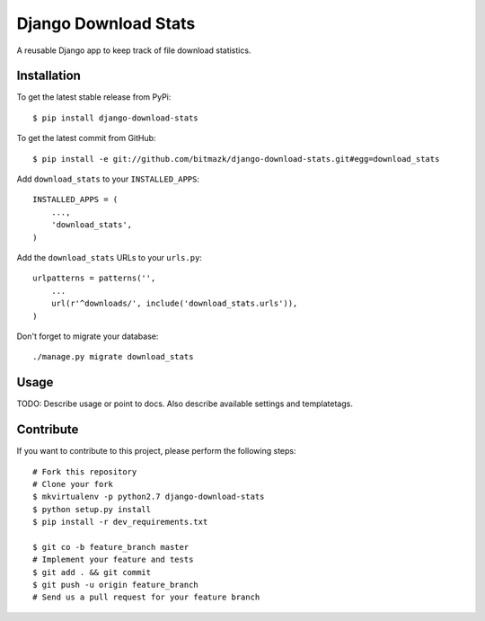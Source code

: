 Django Download Stats
=====================

A reusable Django app to keep track of file download statistics.

Installation
------------

To get the latest stable release from PyPi::

    $ pip install django-download-stats

To get the latest commit from GitHub::

    $ pip install -e git://github.com/bitmazk/django-download-stats.git#egg=download_stats


Add ``download_stats`` to your ``INSTALLED_APPS``::

    INSTALLED_APPS = (
        ...,
        'download_stats',
    )

Add the ``download_stats`` URLs to your ``urls.py``::

    urlpatterns = patterns('',
        ...
        url(r'^downloads/', include('download_stats.urls')),
    )

Don't forget to migrate your database::

    ./manage.py migrate download_stats


Usage
-----

TODO: Describe usage or point to docs. Also describe available settings and
templatetags.


Contribute
----------

If you want to contribute to this project, please perform the following steps::

    # Fork this repository
    # Clone your fork
    $ mkvirtualenv -p python2.7 django-download-stats
    $ python setup.py install
    $ pip install -r dev_requirements.txt

    $ git co -b feature_branch master
    # Implement your feature and tests
    $ git add . && git commit
    $ git push -u origin feature_branch
    # Send us a pull request for your feature branch
